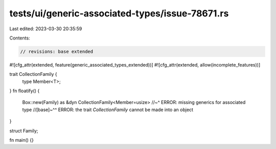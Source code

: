 tests/ui/generic-associated-types/issue-78671.rs
================================================

Last edited: 2023-03-30 20:35:59

Contents:

.. code-block:: rs

    // revisions: base extended

#![cfg_attr(extended, feature(generic_associated_types_extended))]
#![cfg_attr(extended, allow(incomplete_features))]

trait CollectionFamily {
    type Member<T>;
}
fn floatify() {
    Box::new(Family) as &dyn CollectionFamily<Member=usize>
    //~^ ERROR: missing generics for associated type
    //[base]~^^ ERROR: the trait `CollectionFamily` cannot be made into an object
}

struct Family;

fn main() {}


